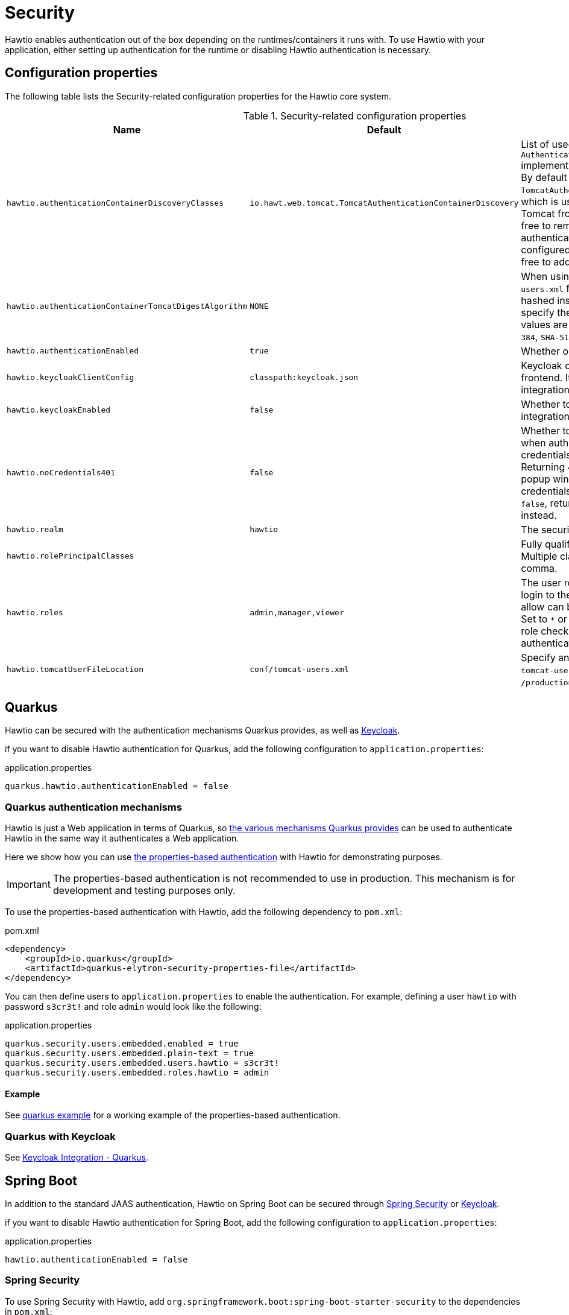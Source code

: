 = Security

Hawtio enables authentication out of the box depending on the runtimes/containers it runs with. To use Hawtio with your application, either setting up authentication for the runtime or disabling Hawtio authentication is necessary.

== Configuration properties

The following table lists the Security-related configuration properties for the Hawtio core system.

[cols="2,1,5"]
.Security-related configuration properties
|===
|Name |Default |Description

|`hawtio.authenticationContainerDiscoveryClasses`
|`io.hawt.web.tomcat.TomcatAuthenticationContainerDiscovery`
|List of used `AuthenticationContainerDiscovery` implementations separated by comma. By default there is just `TomcatAuthenticationContainerDiscovery`, which is used to authenticate users on Tomcat from `tomcat-users.xml` file. Feel free to remove it if you want to authenticate users on Tomcat from configured JAAS login module or feel free to add more classes of your own.

|`hawtio.authenticationContainerTomcatDigestAlgorithm`
|`NONE`
|When using the Tomcat `tomcat-users.xml` file, passwords can be hashed instead of plain text. Use this to specify the digest algorithm; valid values are `NONE`, `MD5`, `SHA`, `SHA-256`, `SHA-384`, `SHA-512`.

|`hawtio.authenticationEnabled`
|`true`
|Whether or not security is enabled.

|`hawtio.keycloakClientConfig`
|`classpath:keycloak.json`
|Keycloak configuration file used for frontend. It is mandatory if Keycloak integration is enabled.

|`hawtio.keycloakEnabled`
|`false`
|Whether to enable or disable Keycloak integration.

|`hawtio.noCredentials401`
|`false`
|Whether to return HTTP status 401 when authentication is enabled, but no credentials has been provided. Returning 401 will cause the browser popup window to prompt for credentials. By default this option is `false`, returning HTTP status 403 instead.

|`hawtio.realm`
|`hawtio`
|The security realm used to login.

|`hawtio.rolePrincipalClasses`
|
|Fully qualified principal class name(s). Multiple classes can be separated by a comma.

|`hawtio.roles`
|`admin,manager,viewer`
|The user roles required to be able to login to the console. Multiple roles to allow can be separated by a comma. Set to `*` or an empty value to disable role checking when Hawtio authenticates a user.

|`hawtio.tomcatUserFileLocation`
|`conf/tomcat-users.xml`
|Specify an alternative location for the `tomcat-users.xml` file, e.g. `/production/userlocation/`.
|===

== Quarkus

Hawtio can be secured with the authentication mechanisms Quarkus provides, as well as https://www.keycloak.org[Keycloak].

if you want to disable Hawtio authentication for Quarkus, add the following configuration to `application.properties`:

[source,java]
.application.properties
----
quarkus.hawtio.authenticationEnabled = false
----

=== Quarkus authentication mechanisms

Hawtio is just a Web application in terms of Quarkus, so https://quarkus.io/guides/security-authentication-mechanisms[the various mechanisms Quarkus provides] can be used to authenticate Hawtio in the same way it authenticates a Web application.

Here we show how you can use https://quarkus.io/guides/security-properties[the properties-based authentication] with Hawtio for demonstrating purposes.

IMPORTANT: The properties-based authentication is not recommended to use in production. This mechanism is for development and testing purposes only.

To use the properties-based authentication with Hawtio, add the following dependency to `pom.xml`:

[source,xml]
.pom.xml
----
<dependency>
    <groupId>io.quarkus</groupId>
    <artifactId>quarkus-elytron-security-properties-file</artifactId>
</dependency>
----

You can then define users to `application.properties` to enable the authentication. For example, defining a user `hawtio` with password `s3cr3t!` and role `admin` would look like the following:

[source,java]
.application.properties
----
quarkus.security.users.embedded.enabled = true
quarkus.security.users.embedded.plain-text = true
quarkus.security.users.embedded.users.hawtio = s3cr3t!
quarkus.security.users.embedded.roles.hawtio = admin
----

==== Example

See https://github.com/hawtio/hawtio/tree/3.x/examples/quarkus[quarkus example] for a working example of the properties-based authentication.

=== Quarkus with Keycloak

See xref:keycloak.adoc#_quarkus[Keycloak Integration - Quarkus].

== Spring Boot

In addition to the standard JAAS authentication, Hawtio on Spring Boot can be secured through https://spring.io/projects/spring-security[Spring Security] or https://www.keycloak.org[Keycloak].

if you want to disable Hawtio authentication for Spring Boot, add the following configuration to `application.properties`:

[source,java]
.application.properties
----
hawtio.authenticationEnabled = false
----

=== Spring Security

To use Spring Security with Hawtio, add `org.springframework.boot:spring-boot-starter-security` to the dependencies in `pom.xml`:

[source,xml]
----
<dependency>
  <groupId>org.springframework.boot</groupId>
  <artifactId>spring-boot-starter-security</artifactId>
</dependency>
----

Spring Security configuration in `src/main/resources/application.properties` should look something like the following:

[source,java]
----
spring.security.user.name = hawtio
spring.security.user.password = s3cr3t!
spring.security.user.roles = admin,viewer
----

A security config class has to be defined to set up how to secure the application with Spring Security:

[source,java]
----
@EnableWebSecurity
public class SecurityConfig {

    @Bean
    public SecurityFilterChain filterChain(HttpSecurity http) throws Exception {
        http.authorizeRequests().anyRequest().authenticated()
            .and()
            .formLogin()
            .and()
            .httpBasic()
            .and()
            .csrf().csrfTokenRepository(CookieCsrfTokenRepository.withHttpOnlyFalse());
        return http.build();
    }
}
----

==== Example

See https://github.com/hawtio/hawtio/tree/3.x/examples/springboot-security[springboot-security example] for a working example.

==== Connecting to a remote application with Spring Security

If you try to connect to a remote Spring Boot application with Spring Security enabled, make sure the Spring Security configuration allows access from the Hawtio console. Most likely, the default CSRF protection prohibits remote access to the Jolokia endpoint and thus causes authentication failures at the Hawtio console.

The easiest solution is to disable CSRF protection for the Jolokia endpoint at the remote application as follows.

WARNING: Be aware that it will expose your application at risk of CSRF attacks.

[source,java]
----
import org.springframework.boot.actuate.autoconfigure.jolokia.JolokiaEndpoint;
import org.springframework.boot.actuate.autoconfigure.security.servlet.EndpointRequest;

@EnableWebSecurity
public class SecurityConfig {

    @Bean
    public SecurityFilterChain filterChain(HttpSecurity http) throws Exception {
        ...
        // Disable CSRF protection for the Jolokia endpoint
        http.csrf().ignoringRequestMatchers(EndpointRequest.to(JolokiaEndpoint.class));
        return http.build();
    }

}
----

To secure the Jolokia endpoint even without Spring Security's CSRF protection, you need to provide a `jolokia-access.xml` file under `src/main/resources/` like the following (snippet) so that only trusted nodes can access it:

[source,xml]
----
<restrict>
  ...
  <cors>
    <allow-origin>http*://localhost:*</allow-origin>
    <allow-origin>http*://127.0.0.1:*</allow-origin>
    <allow-origin>http*://*.example.com</allow-origin>
    <allow-origin>http*://*.example.com:*</allow-origin>

    <strict-checking />
  </cors>
</restrict>
----

=== Spring Boot with Keycloak

See xref:keycloak.adoc#_spring_boot[Keycloak Integration - Spring Boot].

== Web containers

Hawtio authentication is enabled by default. If you want to disable Hawtio authentication, set the following system property:

[source,java]
----
hawtio.authenticationEnabled = false
----

=== Jetty

To use authentication with Jetty, you first have to set up some users with roles. To do that navigate to the `etc/` folder of your Jetty installation and create the following file `etc/login.properties` and enter something like this:

[source,java]
.etc/login.properties
----
scott=tiger, user
admin=CRYPT:adpexzg3FUZAk,admin,user
----

You have added two users. The first one named `scott` with the password `tiger`. He has the role `user` assigned to it. The second user `admin` with password `admin` which is obfuscated (see Jetty realms for possible encryption methods). This one has the `admin` and `user` role assigned.

Now create the second file in the same `etc/` directory called `login.conf`. This is the login configuration file.

[source,java]
.etc/login.conf
----
hawtio {
  org.eclipse.jetty.jaas.spi.PropertyFileLoginModule required
  debug="true"
  file="${jetty.base}/etc/login.properties";
};
----

CAUTION: Currently the login module `org.eclipse.jetty.jaas.spi.PropertyFileLoginModule` doesn't work with Hawtio. The instructions are kept as-is for illustrative purposes. But to really make it work, use https://eclipse.dev/jetty/documentation/jetty-10/operations-guide/index.html#og-jaas-loginmodules[different login modules] or implement your own `PropertyFileLoginModule`.

Next, enable the JAAS module in Jetty. This is done by the following command:

[source,console]
----
$ java -jar $JETTY_HOME/start.jar --add-module=jaas
----

At last, you have to change the Hawtio configuration:

[cols="5,5"]
.Configuration properties for Jetty authentication
|===
|Property |Value

|`hawtio.authenticationEnabled`
|`true`

|`hawtio.realm`
|`hawtio`

|`hawtio.roles`
|`admin`

|`hawtio.rolePrincipalClasses`
|`org.eclipse.jetty.jaas.JAASRole`
|===

You have now enabled authentication for Hawtio. Only users with role `admin` are allowed for login.

=== Apache Tomcat

Hawtio configuration properties can be passed to Tomcat using `CATALINA_OPTS` environment variable.

By default, Hawtio authentication is enabled. Let's set up `realm` to `*` to make it work with the Tomcat built-in realm:

[source,shell]
----
export CATALINA_OPTS=-Dhawtio.realm=*
----

Hawtio will auto-detect that it is running in Tomcat, and use its user data file (`conf/tomcat-users.xml`) for security. For example, to set up a new user named `scott` with password `tiger`, then edit the file `conf/tomcat-users.xml` to include:

[source,xml]
----
<user username="scott" password="tiger" roles="tomcat"/>
----

Then you can login to Hawtio with the username `scott` and password `tiger`.

If you only want users of a special role to be able to login Hawtio, you can set the role name in the `CATALINA_OPTS` environment variable as shown:

[source,shell]
----
export CATALINA_OPTS="-Dhawtio.realm=* -Dhawtio.role=manager"
----

Now the user must be in the `manager` role to be able to login, which we can set up in the `conf/tomcat-users.xml` file:

[source,xml]
----
<role rolename="manager"/>
<user username="scott" password="tiger" roles="tomcat,manager"/>
----

==== Using different login modules

If you want to use your own login modules instead of `conf/tomcat-users.xml` file, you can do it by removing `TomcatAuthenticationContainerDiscovery` from
system properties and pointing to `login.conf` file with your login modules configuration, something like:

[source,shell]
----
export CATALINA_OPTS="-Dhawtio.authenticationContainerDiscoveryClasses= -Dhawtio.realm=hawtio -Djava.security.auth.login.config=$CATALINA_BASE/conf/login.conf"
----

Then you can configure JAAS in file `TOMCAT_HOME/conf/login.conf` (see <<Jetty>> for an example of the file).

== Keycloak Integration

Hawtio can be integrated with https://www.keycloak.org[Keycloak] for SSO authentication. See xref:keycloak.adoc[].
